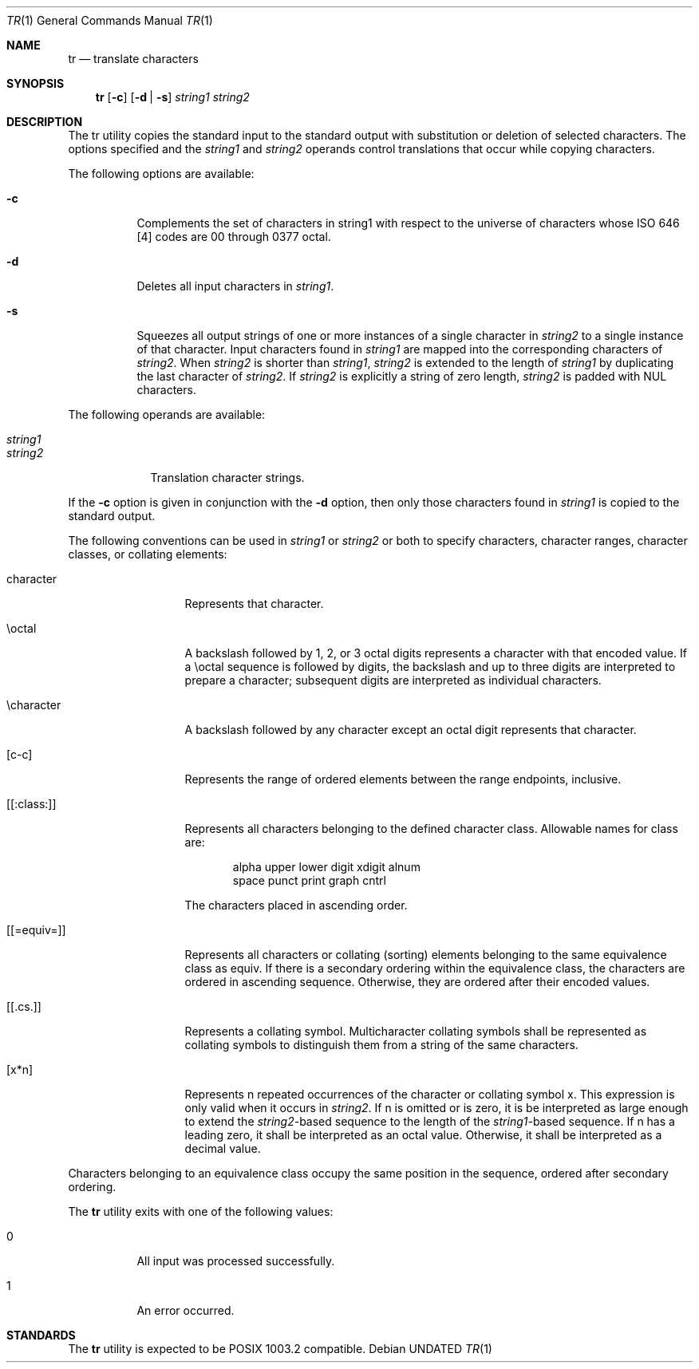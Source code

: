 .\" Copyright (c) 1991 Regents of the University of California.
.\" All rights reserved.
.\"
.\" Redistribution and use in source and binary forms, with or without
.\" modification, are permitted provided that the following conditions
.\" are met:
.\" 1. Redistributions of source code must retain the above copyright
.\"    notice, this list of conditions and the following disclaimer.
.\" 2. Redistributions in binary form must reproduce the above copyright
.\"    notice, this list of conditions and the following disclaimer in the
.\"    documentation and/or other materials provided with the distribution.
.\" 3. All advertising materials mentioning features or use of this software
.\"    must display the following acknowledgement:
.\"	This product includes software developed by the University of
.\"	California, Berkeley and its contributors.
.\" 4. Neither the name of the University nor the names of its contributors
.\"    may be used to endorse or promote products derived from this software
.\"    without specific prior written permission.
.\"
.\" THIS SOFTWARE IS PROVIDED BY THE REGENTS AND CONTRIBUTORS ``AS IS'' AND
.\" ANY EXPRESS OR IMPLIED WARRANTIES, INCLUDING, BUT NOT LIMITED TO, THE
.\" IMPLIED WARRANTIES OF MERCHANTABILITY AND FITNESS FOR A PARTICULAR PURPOSE
.\" ARE DISCLAIMED.  IN NO EVENT SHALL THE REGENTS OR CONTRIBUTORS BE LIABLE
.\" FOR ANY DIRECT, INDIRECT, INCIDENTAL, SPECIAL, EXEMPLARY, OR CONSEQUENTIAL
.\" DAMAGES (INCLUDING, BUT NOT LIMITED TO, PROCUREMENT OF SUBSTITUTE GOODS
.\" OR SERVICES; LOSS OF USE, DATA, OR PROFITS; OR BUSINESS INTERRUPTION)
.\" HOWEVER CAUSED AND ON ANY THEORY OF LIABILITY, WHETHER IN CONTRACT, STRICT
.\" LIABILITY, OR TORT (INCLUDING NEGLIGENCE OR OTHERWISE) ARISING IN ANY WAY
.\" OUT OF THE USE OF THIS SOFTWARE, EVEN IF ADVISED OF THE POSSIBILITY OF
.\" SUCH DAMAGE.
.\"
.\"     @(#)tr.1	6.4 (Berkeley) 04/23/91
.\"
.Dd 
.Dt TR 1
.Os
.Sh NAME
.Nm tr
.Nd translate characters
.Sh SYNOPSIS
.Nm tr
.Op Fl c
.Op Fl d | Fl s
.Ar string1 string2
.Sh DESCRIPTION
The tr utility copies the standard input to the standard
output with substitution or deletion of selected characters.
The options specified and the
.Ar string1
and
.Ar string2
operands
control translations that occur while copying characters.
.Pp
The following options are available:
.Bl -tag -width Ds
.It Fl c
Complements the set of characters in string1 with
respect to the universe of characters whose
.Tn ISO
646
[4] codes are 00 through 0377 octal.
.It Fl d
Deletes all input characters in
.Ar string1 .
.It Fl s
Squeezes all output strings of one or more
instances of a single character in
.Ar string2
to a
single instance of that character.
Input characters found
in
.Ar string1
are mapped into the corresponding characters
of
.Ar string2 .
When
.Ar string2
is shorter than
.Ar string1 , string2
is extended to the length of
.Ar string1
by duplicating the last character of
.Ar string2 .
If
.Ar string2
is explicitly a string of zero
length,
.Ar string2
is padded with
.Tn NUL
characters.
.El
.Pp
The following operands are available:
.Bl -tag -width stringx
.It Ar string1
.It Ar string2
Translation character strings.
.El
.Pp
.Pp
If
the
.Fl c
option is given in conjunction with the
.Fl d
option, then only those characters found in
.Ar string1
is copied to the standard output.
.Pp
The following conventions can be used in
.Ar string1
or
.Ar string2
or both to specify characters, character ranges, character
classes, or collating elements:
.Bl -tag -width [[:equiv:]]
.It character
Represents that character.
.It \eoctal
A backslash followed by 1, 2, or 3 octal
digits represents a character with that
encoded value.
If a \eoctal sequence is
followed by digits, the backslash and up to
three digits are interpreted to prepare a
character; subsequent digits are interpreted
as individual characters.
.It \echaracter
A backslash followed by any character except
an octal digit represents that character.
.It [c-c]
Represents the range of ordered elements
between the range endpoints, inclusive.
.\" ; as
.\" defined by the current setting of the
.\" setlocale() category
.\" .Em LC_COLLATE .
.\" The collating
.\" elements are ordered in ascending collating
.\" sequence, and the first endpoint shall precede
.\" the second in the collating sequence.
.It [[:class:]]
Represents all characters belonging to the
defined character class.
.\" as defined by the
.\" current setting of the setlocale() category
.\" .Ev LC_CTYPE .
Allowable names for class are:
.Bl -column alpha upper lower digit xdigit -offset indent
alpha  upper  lower  digit  xdigit  alnum
space  punct  print  graph  cntrl
.El
.Pp
The characters placed in ascending order.
.\" .Em LC_COLLATE .
.\" (Characters not defined in the
.\" current collating sequence are ordered
.\" according to the collation sequence's rules
.\" for ordering of undefined characters.)
.It [[=equiv=]]
Represents all characters or collating (sorting)
elements belonging to the same equivalence class
as equiv.
.\" 
.\" 
.\" .Em LC_COLLATE .
If
there is a secondary ordering within the
equivalence class, the characters are ordered
in ascending sequence.
Otherwise, they are
ordered after their encoded values. 
.It [[.cs.]]
Represents a collating symbol.
Multicharacter
collating symbols shall be represented as
collating symbols to distinguish them from a
string of the same characters.
.It [x*n]
Represents n repeated occurrences of the
character or collating symbol x.
This
expression is only valid when it occurs in
.Ar string2 .
If n is omitted or is zero, it is
be interpreted as large enough to extend the
.Ar string2 Ns -based
sequence to the length of the
.Ar string1 Ns -based
sequence.
If n has a leading
zero, it shall be interpreted as an octal
value.
Otherwise, it shall be interpreted as
a decimal value.
.El
.Pp
Characters belonging to an equivalence class occupy the same
position in the sequence, ordered after secondary ordering.
.Pp
The
.Nm tr
utility exits with one of the following values:
.Bl -tag -width Ds
.It 0
All input was processed successfully.
.It 1
An error occurred.
.El
.Sh STANDARDS
The
.Nm tr
utility is expected to be
.Tn POSIX
1003.2 compatible.
